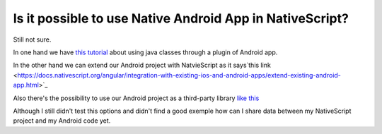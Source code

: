 Is it possible to use Native Android App in NativeScript?
=========================================================

Still not sure.

In one hand we have `this tutorial <https://www.nativescript.org/blog/plugins-and-jars>`_ about using java classes through a plugin of Android app.

In the other hand we can extend our Android project with NatvieScript as it says`this link <https://docs.nativescript.org/angular/integration-with-existing-ios-and-android-apps/extend-existing-android-app.html>`_ 

Also there's the possibility to use our Android project as a third-party library `like this <https://developer.telerik.com/featured/using-native-libraries-in-nativescript/>`_

Although I still didn't test this options and didn't find a good exemple how can I share data between my NativeScript project and my Android code yet.

